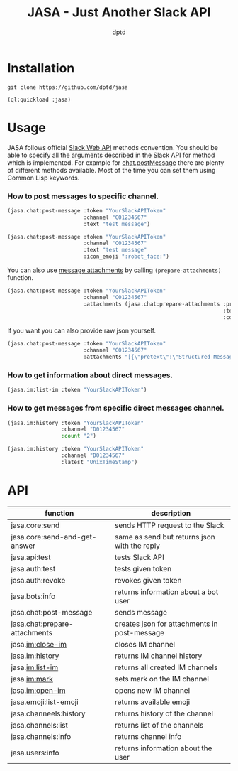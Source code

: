 #+TITLE: JASA - Just Another Slack API
#+AUTHOR: dptd

* Installation
=git clone https://github.com/dptd/jasa=

=(ql:quickload :jasa)=

* Usage
JASA follows official [[https://api.slack.com/methods/][Slack Web API]] methods convention. You should be able to specify all the arguments described in the Slack API for method which is implemented. For example for [[https://api.slack.com/methods/chat.postMessage][chat.postMessage]] there are plenty of different methods available. Most of the time you can set them using Common Lisp keywords.

*** How to post messages to specific channel.
#+BEGIN_SRC lisp
(jasa.chat:post-message :token "YourSlackAPIToken"
                        :channel "C01234567"
                        :text "test message")

(jasa.chat:post-message :token "YourSlackAPIToken"
                        :channel "C01234567"
                        :text "test message"
                        :icon_emoji ":robot_face:")
#+END_SRC

You can also use [[https://api.slack.com/docs/message-attachments][message attachments]] by calling =(prepare-attachments)= function.

#+BEGIN_SRC lisp
(jasa.chat:post-message :token "YourSlackAPIToken"
                        :channel "C01234567"
                        :attachments (jasa.chat:prepare-attachments :pretext "Structured Message"
                                                                    :text "Hello there!"
                                                                    :color "#36a64f"))
#+END_SRC

If you want you can also provide raw json yourself.

#+BEGIN_SRC lisp
(jasa.chat:post-message :token "YourSlackAPIToken"
                        :channel "C01234567"
                        :attachments "[{\"pretext\":\"Structured Message\",\"text\":\"Hello there!\",\"color\":\"#36a64f\"}]")
#+END_SRC

*** How to get information about direct messages.
#+BEGIN_SRC lisp
(jasa.im:list-im :token "YourSlackAPIToken")
#+END_SRC

*** How to get messages from specific direct messages channel.
#+BEGIN_SRC lisp
(jasa.im:history :token "YourSlackAPIToken"
                 :channel "D01234567"
                 :count "2")

(jasa.im:history :token "YourSlackAPIToken"
                 :channel "D01234567"
                 :latest "UnixTimeStamp")
#+END_SRC

* API

| function                      | description                                  |
|-------------------------------+----------------------------------------------|
| jasa.core:send                | sends HTTP request to the Slack              |
| jasa.core:send-and-get-answer | same as send but returns json with the reply |
| jasa.api:test                 | tests Slack API                              |
| jasa.auth:test                | tests given token                            |
| jasa.auth:revoke              | revokes given token                          |
| jasa.bots:info                | returns information about a bot user         |
| jasa.chat:post-message        | sends message                                |
| jasa.chat:prepare-attachments | creates json for attachments in post-message |
| jasa.im:close-im              | closes IM channel                            |
| jasa.im:history               | returns IM channel history                   |
| jasa.im:list-im               | returns all created IM channels              |
| jasa.im:mark                  | sets mark on the IM channel                  |
| jasa.im:open-im               | opens new IM channel                         |
| jasa.emoji:list-emoji         | returns available emoji                      |
| jasa.channeels:history        | returns history of the channel               |
| jasa.channels:list            | returns list of the channels                 |
| jasa.channels:info            | returns channel info                         |
| jasa.users:info               | returns information about the user           |
